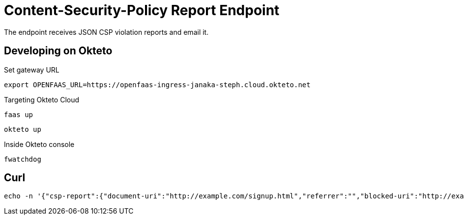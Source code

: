 = Content-Security-Policy Report Endpoint

The endpoint receives JSON CSP violation reports and email it.

== Developing on Okteto

.Set gateway URL
 export OPENFAAS_URL=https://openfaas-ingress-janaka-steph.cloud.okteto.net

.Targeting Okteto Cloud
 faas up

 okteto up

.Inside Okteto console
 fwatchdog


== Curl

 echo -n '{"csp-report":{"document-uri":"http://example.com/signup.html","referrer":"","blocked-uri":"http://example.com/css/style.css","violated-directive":"style-src cdn.example.com","original-policy":"default-src 'none'; style-src cdn.example.com; report-uri https://openfaas-ingress-janaka-steph.cloud.okteto.net/function/csp-report"}}' | faas-cli invoke csp-report
